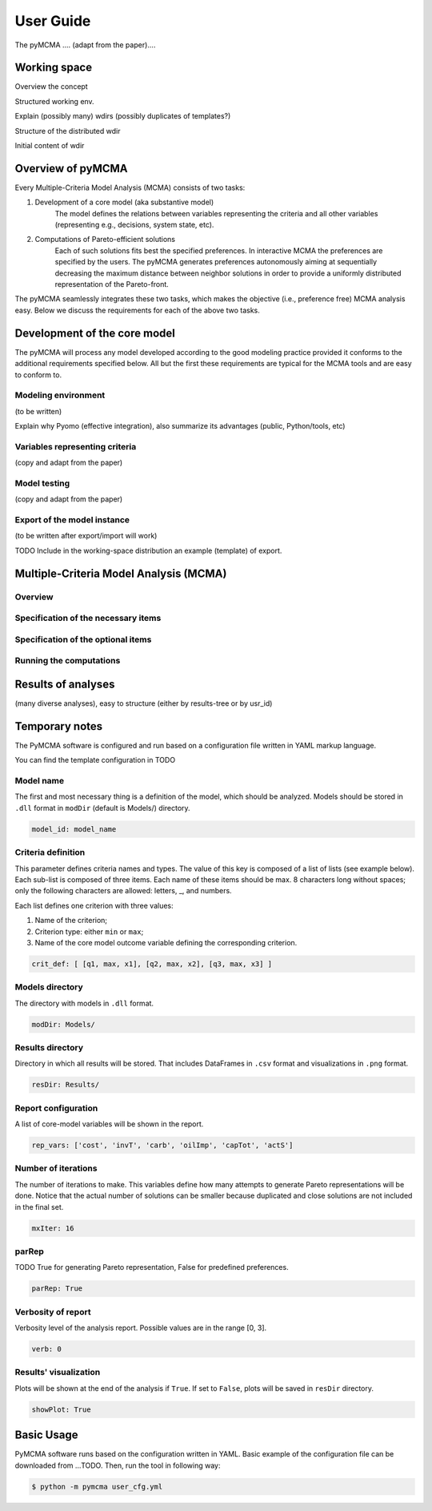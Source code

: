 User Guide
==========
The pyMCMA .... (adapt from the paper)....

Working space
-------------
Overview the concept

Structured working env.

Explain (possibly many) wdirs (possibly duplicates of templates?)

Structure of the distributed wdir

Initial content of wdir

Overview of pyMCMA
------------------
Every Multiple-Criteria Model Analysis (MCMA) consists of two tasks:

#. Development of a core model (aka substantive model)
    The model defines the relations between variables representing the criteria
    and all other variables (representing e.g., decisions, system state, etc).

#. Computations of Pareto-efficient solutions
    Each of such solutions fits best the specified preferences.
    In interactive MCMA the preferences are specified by the users.
    The pyMCMA generates preferences autonomously aiming at sequentially decreasing
    the maximum distance between neighbor solutions in order to provide
    a uniformly distributed representation of the Pareto-front.

The pyMCMA seamlessly integrates these two tasks, which makes the objective
(i.e., preference free) MCMA analysis easy.
Below we discuss the requirements for each of the above two tasks.

Development of the core model
-----------------------------
The pyMCMA will process any model developed according to the good modeling
practice provided it conforms to the additional requirements specified below.
All but the first these requirements are typical for the MCMA tools and
are easy to conform to.

Modeling environment
^^^^^^^^^^^^^^^^^^^^
(to be written)

Explain why Pyomo (effective integration),
also summarize its advantages (public, Python/tools, etc)

Variables representing criteria
^^^^^^^^^^^^^^^^^^^^^^^^^^^^^^^
(copy and adapt from the paper)

Model testing
^^^^^^^^^^^^^
(copy and adapt from the paper)

Export of the model instance
^^^^^^^^^^^^^^^^^^^^^^^^^^^^
(to be written after export/import will work)

TODO Include in the working-space distribution an example (template) of export.

Multiple-Criteria Model Analysis (MCMA)
---------------------------------------

Overview
^^^^^^^^

Specification of the necessary items
^^^^^^^^^^^^^^^^^^^^^^^^^^^^^^^^^^^^

Specification of the optional items
^^^^^^^^^^^^^^^^^^^^^^^^^^^^^^^^^^^

Running the computations
^^^^^^^^^^^^^^^^^^^^^^^^

Results of analyses
-------------------
(many diverse analyses), easy to structure (either by results-tree or by usr_id)

Temporary notes
---------------

The PyMCMA software is configured and run based on a configuration file written in YAML markup language.

You can find the template configuration in TODO

Model name
^^^^^^^^^^

The first and most necessary thing is a definition of the model, which should be analyzed. Models should be stored in
``.dll`` format in ``modDir`` (default is Models/) directory.

.. code-block:: YAML

    model_id: model_name


Criteria definition
^^^^^^^^^^^^^^^^^^^

This parameter defines criteria names and types. The value of this key is
composed of a list of lists (see example below). Each sub-list is composed of
three items. Each name of these items should be max. 8 characters long without spaces;
only the following characters are allowed: letters, _, and numbers.

Each list defines one criterion with three values:

#. Name of the criterion;
#. Criterion type: either ``min`` or ``max``;
#. Name of the core model outcome variable defining the corresponding criterion.

.. code-block:: YAML

    crit_def: [ [q1, max, x1], [q2, max, x2], [q3, max, x3] ]


Models directory
^^^^^^^^^^^^^^^^

The directory with models in ``.dll`` format.

.. code-block:: YAML

    modDir: Models/


Results directory
^^^^^^^^^^^^^^^^^

Directory in which all results will be stored. That includes DataFrames in ``.csv`` format
and visualizations in ``.png`` format.

.. code-block:: YAML

    resDir: Results/


Report configuration
^^^^^^^^^^^^^^^^^^^^

A list of core-model variables will be shown in the report.

.. code-block:: YAML

    rep_vars: ['cost', 'invT', 'carb', 'oilImp', 'capTot', 'actS']


Number of iterations
^^^^^^^^^^^^^^^^^^^^

The number of iterations to make. This variables define how many attempts to generate
Pareto representations will be done. Notice that the actual number of solutions
can be smaller because duplicated and close solutions are not included in the final set.

.. code-block:: YAML

    mxIter: 16


parRep
^^^^^^

TODO True for generating Pareto representation, False for predefined preferences.

.. code-block:: YAML

    parRep: True


Verbosity of report
^^^^^^^^^^^^^^^^^^^

Verbosity level of the analysis report. Possible values are in the range [0, 3].

.. code-block:: YAML

    verb: 0


Results' visualization
^^^^^^^^^^^^^^^^^^^^^^

Plots will be shown at the end of the analysis if ``True``. If set to ``False``, plots will be saved in ``resDir`` directory.

.. code-block:: YAML

    showPlot: True

Basic Usage
-----------

PyMCMA software runs based on the configuration written in YAML. Basic example
of the configuration file can be downloaded from ...TODO. Then, run the tool in
following way:

.. code-block:: console

   $ python -m pymcma user_cfg.yml

